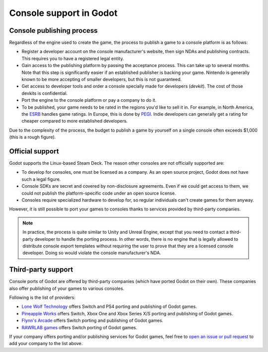 .. _doc_consoles:

Console support in Godot
========================

Console publishing process
--------------------------

Regardless of the engine used to create the game, the process to publish a game
to a console platform is as follows:

- Register a developer account on the console manufacturer's website, then sign
  NDAs and publishing contracts. This requires you to have a registered legal
  entity.
- Gain access to the publishing platform by passing the acceptance process. This
  can take up to several months. Note that this step is significantly easier if
  an established publisher is backing your game. Nintendo is generally known to
  be more accepting of smaller developers, but this is not guaranteed.
- Get access to developer tools and order a console specially made for
  developers (*devkit*). The cost of those devkits is confidential.
- Port the engine to the console platform or pay a company to do it.
- To be published, your game needs to be rated in the regions you'd like to sell
  it in. For example, in North America, the `ESRB <https://www.esrb.org/>`__
  handles game ratings. In Europe, this is done by
  `PEGI <https://pegi.info/>`__. Indie developers can generally get a rating
  for cheaper compared to more established developers.

Due to the complexity of the process, the budget to publish a game by yourself on a
single console often exceeds $1,000 (this is a rough figure).

Official support
----------------

Godot supports the Linux-based Steam Deck. The reason other consoles are not
officially supported are:

- To develop for consoles, one must be licensed as a company.
  As an open source project, Godot does not have such a legal figure.
- Console SDKs are secret and covered by non-disclosure agreements.
  Even if we could get access to them, we could not publish
  the platform-specific code under an open source license.
- Consoles require specialized hardware to develop for, so regular individuals
  can't create games for them anyway.

However, it is still possible to port your games to consoles thanks to services
provided by third-party companies.

.. note::

    In practice, the process is quite similar to Unity and Unreal Engine, except
    that you need to contact a third-party developer to handle the porting
    process. In other words, there is no engine that is legally allowed to
    distribute console export templates without requiring the user to prove that
    they are a licensed console developer. Doing so would violate the console
    manufacturer's NDA.

Third-party support
-------------------

Console ports of Godot are offered by third-party companies (which have
ported Godot on their own). These companies also offer publishing of
your games to various consoles.

Following is the list of providers:

- `Lone Wolf Technology <http://www.lonewolftechnology.com/>`_ offers
  Switch and PS4 porting and publishing of Godot games.
- `Pineapple Works <https://pineapple.works/>`_ offers
  Switch, Xbox One and Xbox Series X/S porting and publishing of Godot games.
- `Flynn's Arcade <https://www.flynnsarcades.com/>`_ offers
  Switch porting and publishing of Godot games.
- `RAWRLAB games <https://www.rawrlab.com/>`_ offers
  Switch porting of Godot games.

If your company offers porting and/or publishing services for Godot games,
feel free to
`open an issue or pull request <https://github.com/godotengine/godot-docs>`_
to add your company to the list above.
